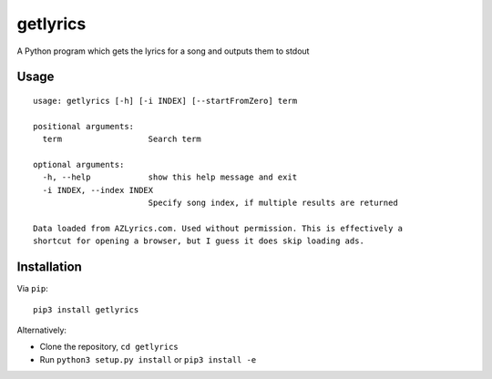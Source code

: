 getlyrics
=========

A Python program which gets the lyrics for a song and outputs them to
stdout

Usage
-----

::

    usage: getlyrics [-h] [-i INDEX] [--startFromZero] term

    positional arguments:
      term                  Search term

    optional arguments:
      -h, --help            show this help message and exit
      -i INDEX, --index INDEX
                            Specify song index, if multiple results are returned

    Data loaded from AZLyrics.com. Used without permission. This is effectively a
    shortcut for opening a browser, but I guess it does skip loading ads.

Installation
------------

Via ``pip``:

::

    pip3 install getlyrics

Alternatively:

-  Clone the repository, ``cd getlyrics``
-  Run ``python3 setup.py install`` or ``pip3 install -e``

